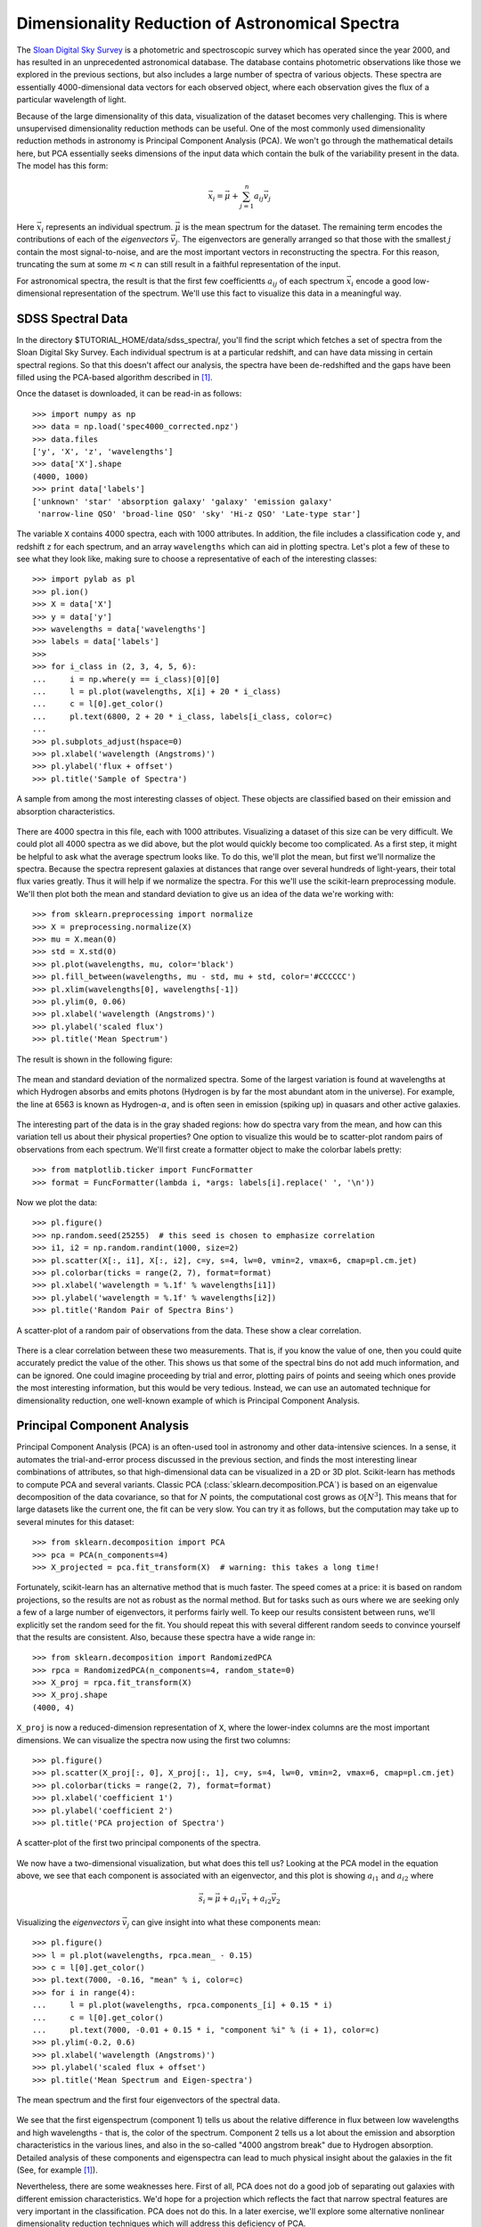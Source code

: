 ================================================
Dimensionality Reduction of Astronomical Spectra
================================================

The `Sloan Digital Sky Survey <http://www.sdss.org/>`_ is a photometric and
spectroscopic survey which has operated since the year 2000, and has resulted
in an unprecedented astronomical database.  The database contains
photometric observations like those we explored in the previous sections,
but also includes a large number of spectra of various objects.  These spectra
are essentially 4000-dimensional data vectors for each observed object, where
each observation gives the flux of a particular wavelength of light.

Because of the large dimensionality of this data, visualization of the dataset
becomes very challenging.  This is where unsupervised dimensionality
reduction methods can be useful.  One of the most commonly used dimensionality
reduction methods in astronomy is Principal Component Analysis (PCA).  We won't
go through the mathematical details here, but PCA essentially seeks dimensions
of the input data which contain the bulk of the variability present in the
data.  The model has this form:

.. math::
   \vec{x_i} = \vec{\mu} + \sum_{j = 1}^n a_{ij} \vec{v_j}

Here :math:`\vec{x_i}` represents an individual spectrum.  :math:`\vec{\mu}`
is the mean spectrum for the dataset.  The remaining term encodes the
contributions of each of the `eigenvectors` :math:`\vec{v_j}`.  The
eigenvectors are generally arranged so that those with the smallest :math:`j`
contain the most signal-to-noise, and are the most important vectors in
reconstructing the spectra.  For this reason, truncating the sum at some
:math:`m < n` can still result in a faithful representation of the input.

For astronomical spectra, the result is that the first few coefficientts
:math:`a_{ij}` of each spectrum :math:`\vec{x_i}` encode a good low-dimensional
representation of the spectrum.  We'll use this fact to visualize this data
in a meaningful way.

SDSS Spectral Data
==================

In the directory $TUTORIAL_HOME/data/sdss_spectra/, you'll find the script
which fetches a set of spectra from the Sloan Digital Sky Survey.  Each
individual spectrum is at a particular redshift, and can have data missing
in certain spectral regions.  So that this doesn't affect our analysis, the
spectra have been de-redshifted and the gaps have been filled using the
PCA-based algorithm described in [1]_.

Once the dataset is downloaded, it can be read-in as follows::

    >>> import numpy as np
    >>> data = np.load('spec4000_corrected.npz')
    >>> data.files
    ['y', 'X', 'z', 'wavelengths']
    >>> data['X'].shape
    (4000, 1000)
    >>> print data['labels']
    ['unknown' 'star' 'absorption galaxy' 'galaxy' 'emission galaxy'
     'narrow-line QSO' 'broad-line QSO' 'sky' 'Hi-z QSO' 'Late-type star']


The variable ``X`` contains 4000 spectra, each with 1000 attributes.  In
addition, the file includes a classification code ``y``, and redshift ``z``
for each spectrum, and an array ``wavelengths`` which can aid in plotting
spectra.  Let's plot a few of these to see what they look like, making sure
to choose a representative of each of the interesting classes::

    >>> import pylab as pl
    >>> pl.ion()
    >>> X = data['X']
    >>> y = data['y']
    >>> wavelengths = data['wavelengths']
    >>> labels = data['labels']
    >>>
    >>> for i_class in (2, 3, 4, 5, 6):
    ...     i = np.where(y == i_class)[0][0]
    ...     l = pl.plot(wavelengths, X[i] + 20 * i_class)
    ...     c = l[0].get_color()
    ...     pl.text(6800, 2 + 20 * i_class, labels[i_class, color=c)
    ...
    >>> pl.subplots_adjust(hspace=0)
    >>> pl.xlabel('wavelength (Angstroms)')
    >>> pl.ylabel('flux + offset')
    >>> pl.title('Sample of Spectra')

.. figure:: ../../auto_examples/tutorial/images/plot_sdss_specPCA_1.png
   :target: ../../auto_examples/tutorial/plot_sdss_specPCA.html
   :align: center
   :scale: 80%

   A sample from among the most interesting classes of object.  These objects
   are classified based on their emission and absorption characteristics.
   

There are 4000 spectra in this file, each with 1000 attributes.  Visualizing
a dataset of this size can be very difficult.  We could plot all 4000 spectra
as we did above, but the plot would quickly become too complicated.  As a
first step, it might be helpful to ask what the average spectrum
looks like.  To do this, we'll plot the mean, but first we'll normalize the
spectra.  Because the spectra represent galaxies at distances that range
over several hundreds of light-years, their total flux varies greatly.
Thus it will help if we normalize the spectra.  For this we'll use the
scikit-learn preprocessing module.  We'll then plot both the mean and standard
deviation to give us an idea of the data we're working with::

    >>> from sklearn.preprocessing import normalize
    >>> X = preprocessing.normalize(X)
    >>> mu = X.mean(0)
    >>> std = X.std(0)
    >>> pl.plot(wavelengths, mu, color='black')
    >>> pl.fill_between(wavelengths, mu - std, mu + std, color='#CCCCCC')
    >>> pl.xlim(wavelengths[0], wavelengths[-1])
    >>> pl.ylim(0, 0.06)
    >>> pl.xlabel('wavelength (Angstroms)')
    >>> pl.ylabel('scaled flux')
    >>> pl.title('Mean Spectrum')

The result is shown in the following figure:

.. figure:: ../../auto_examples/tutorial/images/plot_sdss_specPCA_2.png
   :target: ../../auto_examples/tutorial/plot_sdss_specPCA.html
   :align: center
   :scale: 80%

   The mean and standard deviation of the normalized spectra.  Some of the
   largest variation is found at wavelengths at which Hydrogen absorbs and
   emits photons (Hydrogen is by far the most abundant atom in the universe).
   For example, the line at 6563 is known as Hydrogen-:math:`\alpha`, and is
   often seen in emission (spiking up) in quasars and other active galaxies.

The interesting part of the data is in the gray shaded regions: how do spectra
vary from the mean, and how can this variation tell us about their
physical properties?
One option to visualize this would be to scatter-plot random pairs of
observations from each spectrum.
We'll first create a formatter object to make the colorbar labels pretty::

    >>> from matplotlib.ticker import FuncFormatter
    >>> format = FuncFormatter(lambda i, *args: labels[i].replace(' ', '\n'))

Now we plot the data::

    >>> pl.figure()
    >>> np.random.seed(25255)  # this seed is chosen to emphasize correlation
    >>> i1, i2 = np.random.randint(1000, size=2)
    >>> pl.scatter(X[:, i1], X[:, i2], c=y, s=4, lw=0, vmin=2, vmax=6, cmap=pl.cm.jet)
    >>> pl.colorbar(ticks = range(2, 7), format=format)
    >>> pl.xlabel('wavelength = %.1f' % wavelengths[i1])
    >>> pl.ylabel('wavelength = %.1f' % wavelengths[i2])
    >>> pl.title('Random Pair of Spectra Bins')

.. figure:: ../../auto_examples/tutorial/images/plot_sdss_specPCA_3.png
   :target: ../../auto_examples/tutorial/plot_sdss_specPCA.html
   :align: center
   :scale: 80%

   A scatter-plot of a random pair of observations from the data.  These show
   a clear correlation.

There is a clear correlation between these two measurements.  That is, if you
know the value of one, then you could quite accurately predict the value of
the other.  This shows us that some of the spectral bins do not add much
information, and can be ignored.  One could imagine proceeding by trial and
error, plotting pairs of points and seeing which ones provide the most
interesting information, but this would be very tedious.  Instead, we can
use an automated technique for dimensionality reduction, one well-known example
of which is Principal Component Analysis.

Principal Component Analysis
============================
Principal Component Analysis (PCA) is an often-used tool in astronomy
and other data-intensive sciences.  In a
sense, it automates the trial-and-error process discussed in the previous
section, and finds
the most interesting linear combinations of attributes, so that
high-dimensional data can be visualized in a 2D or 3D plot.  Scikit-learn
has methods to compute PCA and several variants.  Classic PCA
(:class:`sklearn.decomposition.PCA`) is based on
an eigenvalue decomposition of the data covariance, so that for :math:`N`
points, the computational cost grows as :math:`\mathcal{O}[N^3]`.  This means
that for large datasets like the current one, the fit can be very slow.  You
can try it as follows, but the computation may take up to several minutes
for this dataset::

    >>> from sklearn.decomposition import PCA
    >>> pca = PCA(n_components=4)
    >>> X_projected = pca.fit_transform(X)  # warning: this takes a long time!

Fortunately, scikit-learn has an alternative method that is much faster.  
The speed comes at a price: it is based on random projections, so the results
are not as robust as the normal method.  But for tasks such as ours where we
are seeking only a few of a large number of eigenvectors, it performs
fairly well.  To keep our results consistent between runs, we'll explicitly
set the random seed for the fit.  You should repeat this with several different
random seeds to convince yourself that the results are consistent.  Also,
because these spectra have a wide range in::

    >>> from sklearn.decomposition import RandomizedPCA
    >>> rpca = RandomizedPCA(n_components=4, random_state=0)
    >>> X_proj = rpca.fit_transform(X)
    >>> X_proj.shape
    (4000, 4)

``X_proj`` is now a reduced-dimension representation of ``X``, where the
lower-index columns are the most important dimensions.  We can visualize
the spectra now using the first two columns::

    >>> pl.figure()
    >>> pl.scatter(X_proj[:, 0], X_proj[:, 1], c=y, s=4, lw=0, vmin=2, vmax=6, cmap=pl.cm.jet)
    >>> pl.colorbar(ticks = range(2, 7), format=format)
    >>> pl.xlabel('coefficient 1')
    >>> pl.ylabel('coefficient 2')
    >>> pl.title('PCA projection of Spectra')

.. figure:: ../../auto_examples/tutorial/images/plot_sdss_specPCA_4.png
   :target: ../../auto_examples/tutorial/plot_sdss_specPCA.html
   :align: center
   :scale: 80%

   A scatter-plot of the first two principal components of the spectra.

We now have a two-dimensional visualization, but what does this tell us?
Looking at the PCA model in the equation above, we see that each component
is associated with an eigenvector, and this plot is showing :math:`a_{i1}`
and :math:`a_{i2}` where

.. math::
   \vec{s_i} \approx \vec{\mu} + a_{i1}\vec{v_1} + a_{i2}\vec{v_2}

Visualizing the `eigenvectors` :math:`\vec{v_j}` can give insight into what
these components mean::

    >>> pl.figure()
    >>> l = pl.plot(wavelengths, rpca.mean_ - 0.15)
    >>> c = l[0].get_color()
    >>> pl.text(7000, -0.16, "mean" % i, color=c)
    >>> for i in range(4):
    ...     l = pl.plot(wavelengths, rpca.components_[i] + 0.15 * i)
    ...     c = l[0].get_color()
    ...     pl.text(7000, -0.01 + 0.15 * i, "component %i" % (i + 1), color=c)
    >>> pl.ylim(-0.2, 0.6)
    >>> pl.xlabel('wavelength (Angstroms)')
    >>> pl.ylabel('scaled flux + offset')
    >>> pl.title('Mean Spectrum and Eigen-spectra')

.. figure:: ../../auto_examples/tutorial/images/plot_sdss_specPCA_5.png
   :target: ../../auto_examples/tutorial/plot_sdss_specPCA.html
   :align: center
   :scale: 80%

   The mean spectrum and the first four eigenvectors of the spectral data.

We see that the first eigenspectrum (component 1) tells us about the relative
difference in flux between low wavelengths and high wavelengths - that is, the
color of the spectrum.  Component 2 tells us a lot about the emission and
absorption characteristics in the various lines, and also in the so-called
"4000 angstrom break" due to Hydrogen absorption.  Detailed analysis of these
components and eigenspectra can lead to much physical insight about the
galaxies in the fit (See, for example [1]_).

Nevertheless, there are some weaknesses here.  First of all, PCA does not
do a good job of separating out galaxies with different emission
characteristics.  We'd hope for a projection which reflects the fact that
narrow spectral features are very important in the classification.  PCA
does not do this.  In a later exercise, we'll explore some alternative
nonlinear dimensionality reduction techniques which will address this
deficiency of PCA.

References
==========

.. [1] C.W. Yip et al.  Spectral Classification of Quasars in the
   Sloan Digital Sky Survey: Eigenspectra, Redshift, and Luminosity Effects.
   Astronomical Journal 128:6, 2004.